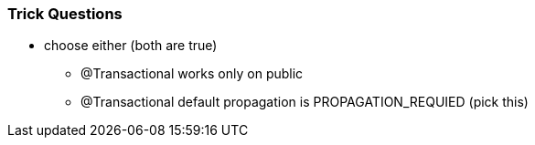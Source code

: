 
=== Trick Questions

* choose either (both are true)
- @Transactional works only on public
- @Transactional default propagation is PROPAGATION_REQUIED (pick this)
